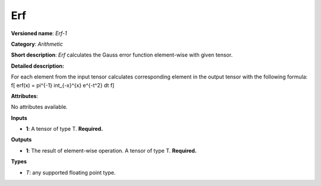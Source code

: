 ---
Erf
---

**Versioned name**: *Erf-1*

**Category**: *Arithmetic*

**Short description**: *Erf* calculates the Gauss error function element-wise with given tensor.

**Detailed description:**

For each element from the input tensor calculates corresponding element in the output tensor with the following formula:
\f[
erf(x) = \pi^{-1} \int_{-x}^{x} e^{-t^2} dt
\f]

**Attributes**:

No attributes available.

**Inputs**

* **1**: A tensor of type T. **Required.**

**Outputs**

* **1**: The result of element-wise operation. A tensor of type T. **Required.**

**Types**

* *T*: any supported floating point type.



